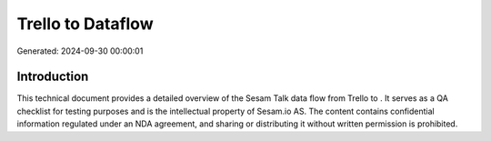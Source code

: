 ===================
Trello to  Dataflow
===================

Generated: 2024-09-30 00:00:01

Introduction
------------

This technical document provides a detailed overview of the Sesam Talk data flow from Trello to . It serves as a QA checklist for testing purposes and is the intellectual property of Sesam.io AS. The content contains confidential information regulated under an NDA agreement, and sharing or distributing it without written permission is prohibited.
